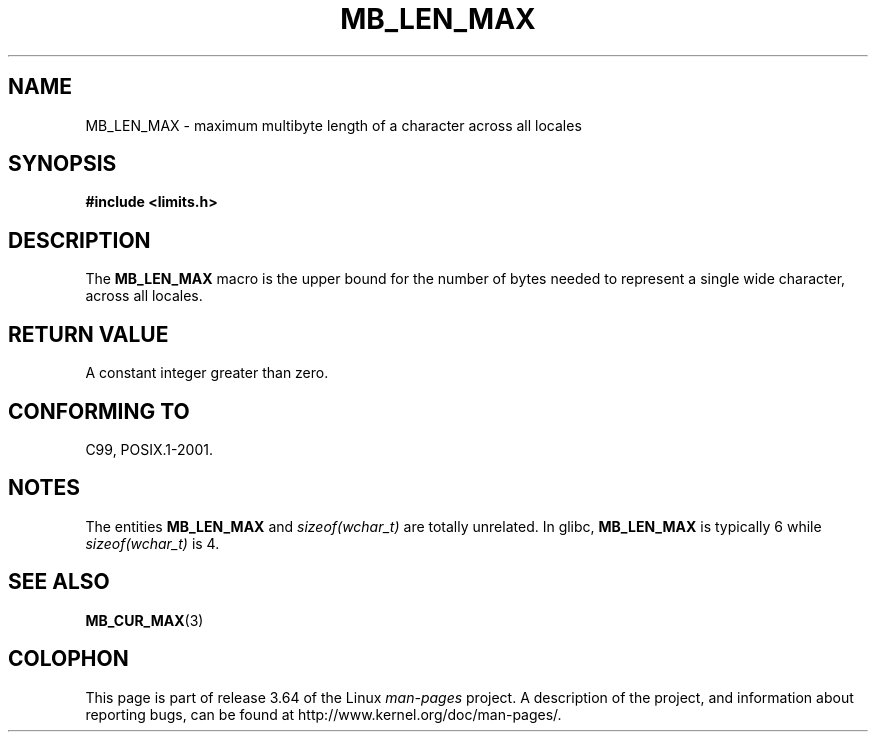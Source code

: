.\" Copyright (c) Bruno Haible <haible@clisp.cons.org>
.\"
.\" %%%LICENSE_START(GPLv2+_DOC_ONEPARA)
.\" This is free documentation; you can redistribute it and/or
.\" modify it under the terms of the GNU General Public License as
.\" published by the Free Software Foundation; either version 2 of
.\" the License, or (at your option) any later version.
.\" %%%LICENSE_END
.\"
.\" References consulted:
.\"   GNU glibc-2 source code and manual
.\"   Dinkumware C library reference http://www.dinkumware.com/
.\"   OpenGroup's Single UNIX specification http://www.UNIX-systems.org/online.html
.\"
.\" Modified, aeb, 990824
.\"
.TH MB_LEN_MAX 3 1999-07-04 "Linux" "Linux Programmer's Manual"
.SH NAME
MB_LEN_MAX \- maximum multibyte length of a character across all locales
.SH SYNOPSIS
.nf
.B #include <limits.h>
.fi
.SH DESCRIPTION
The
.B MB_LEN_MAX
macro is the upper bound for the number of bytes needed to represent a single
wide character, across all locales.
.SH RETURN VALUE
A constant integer greater than zero.
.SH CONFORMING TO
C99, POSIX.1-2001.
.SH NOTES
The entities
.B MB_LEN_MAX
and
.I sizeof(wchar_t)
are totally unrelated.
In glibc,
.B MB_LEN_MAX
is typically 6 while
.I sizeof(wchar_t)
is 4.
.SH SEE ALSO
.BR MB_CUR_MAX (3)
.SH COLOPHON
This page is part of release 3.64 of the Linux
.I man-pages
project.
A description of the project,
and information about reporting bugs,
can be found at
\%http://www.kernel.org/doc/man\-pages/.
